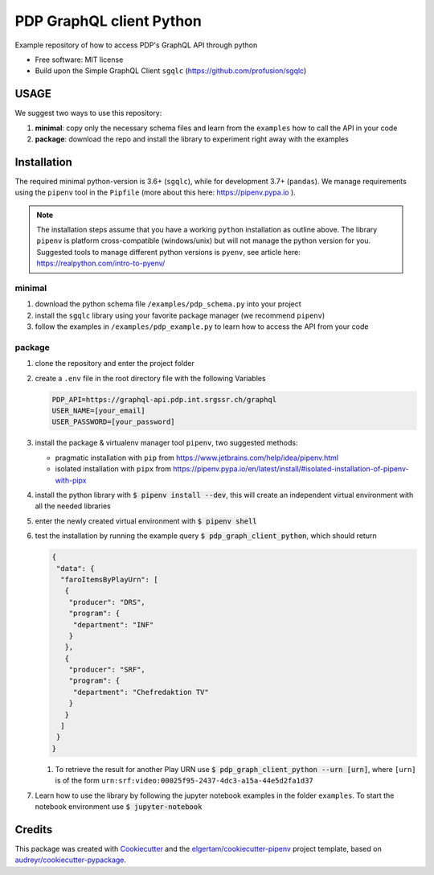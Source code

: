 =========================
PDP GraphQL client Python
=========================


.. image:: https://img.shields.io/pypi/v/pdp_graphql_client_python.svg
        :target: https://pypi.org/project/pdp_graphql_client_python

.. image:: https://img.shields.io/travis/SRGSSR/pdp_graphql_client_python.svg
        :target: https://travis-ci.org/SRGSSR/pdp_graphql_client_python

.. image:: https://readthedocs.org/projects/pdp-graphql-client-python/badge/?version=latest
        :target: https://pdp-graphql-client-python.readthedocs.io/en/latest/?badge=latest
        :alt: Documentation Status




Example repository of how to access PDP's GraphQL API through python


* Free software: MIT license

* Build upon the Simple GraphQL Client ``sgqlc`` (https://github.com/profusion/sgqlc)

USAGE
--------

We suggest two ways to use this repository:

#. **minimal**: copy only the necessary schema files and learn from the ``examples`` how to call the API in your code

#. **package**: download the repo and install the library to experiment right away with the examples


Installation
------------

The required minimal python-version is 3.6+ (``sgqlc``), while for development 3.7+ (``pandas``).
We manage requirements using the ``pipenv`` tool in the ``Pipfile`` (more about this here: https://pipenv.pypa.io ).

.. note::
  The installation steps assume that you have a working ``python`` installation as outline above.
  The library ``pipenv`` is platform cross-compatible (windows/unix) but will not manage the python version for you.
  Suggested tools to manage different python versions is ``pyenv``, see article here: https://realpython.com/intro-to-pyenv/


minimal
********

#. download the python schema file ``/examples/pdp_schema.py`` into your project

#. install the ``sgqlc`` library using your favorite package manager (we recommend ``pipenv``)

#. follow the examples in ``/examples/pdp_example.py`` to learn how to access the API from your code

package
********

#. clone the repository and enter the project folder

#. create a ``.env`` file in the root directory file with the following Variables

   .. code-block::

        PDP_API=https://graphql-api.pdp.int.srgssr.ch/graphql
        USER_NAME=[your_email]
        USER_PASSWORD=[your_password]

#. install the package & virtualenv manager tool ``pipenv``, two suggested methods:

   * pragmatic installation with ``pip`` from https://www.jetbrains.com/help/idea/pipenv.html

   * isolated installation with ``pipx`` from https://pipenv.pypa.io/en/latest/install/#isolated-installation-of-pipenv-with-pipx

#. install the python library with :code:`$ pipenv install --dev`, this will create an independent virtual environment with all the needed libraries

#. enter the newly created virtual environment with :code:`$ pipenv shell`

#. test the installation by running the example query :code:`$ pdp_graph_client_python`, which should return

   .. code-block:: JSON

        {
         "data": {
          "faroItemsByPlayUrn": [
           {
            "producer": "DRS",
            "program": {
             "department": "INF"
            }
           },
           {
            "producer": "SRF",
            "program": {
             "department": "Chefredaktion TV"
            }
           }
          ]
         }
        }


   #. To retrieve the result for another Play URN use :code:`$ pdp_graph_client_python --urn [urn]`, where ``[urn]`` is of the form ``urn:srf:video:00025f95-2437-4dc3-a15a-44e5d2fa1d37``

#. Learn how to use the library by following the jupyter notebook examples in the folder ``examples``. To start the notebook environment use :code:`$ jupyter-notebook`

Credits
-------

This package was created with Cookiecutter_ and the `elgertam/cookiecutter-pipenv`_ project template, based on `audreyr/cookiecutter-pypackage`_.

.. _Cookiecutter: https://github.com/audreyr/cookiecutter
.. _`elgertam/cookiecutter-pipenv`: https://github.com/elgertam/cookiecutter-pipenv
.. _`audreyr/cookiecutter-pypackage`: https://github.com/audreyr/cookiecutter-pypackage
